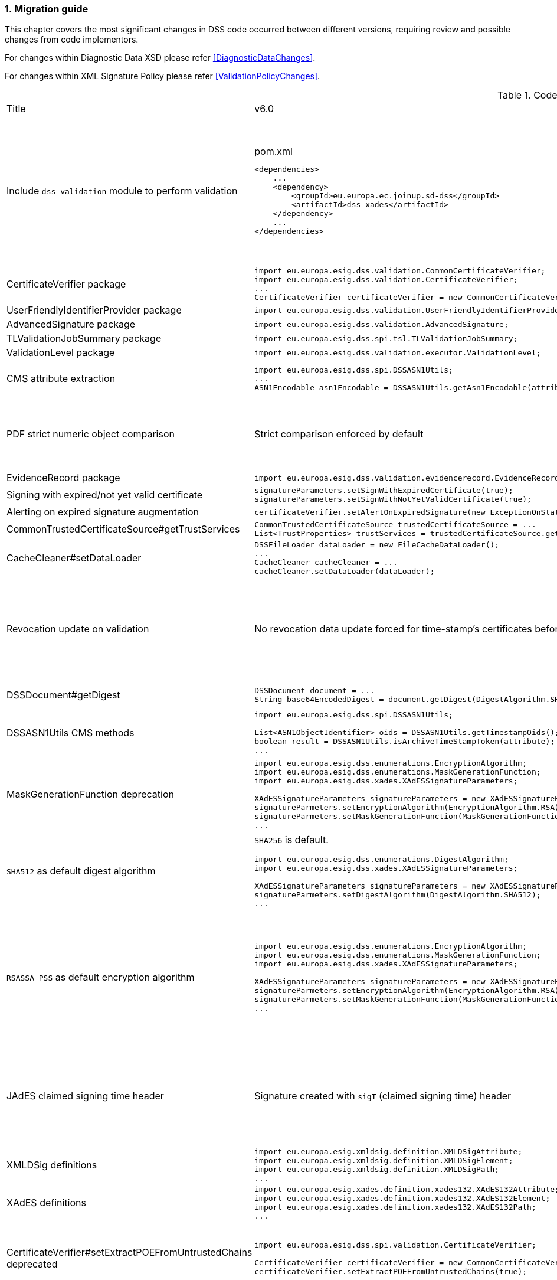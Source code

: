 :sectnums:
:sectnumlevels: 5
:sourcetestdir: ../../../test/java
:samplesdir: ../_samples
:imagesdir: ../images/

[[MigrationGuide]]
=== Migration guide

This chapter covers the most significant changes in DSS code occurred between different versions, requiring review and possible changes from code implementors.

For changes within Diagnostic Data XSD please refer <<DiagnosticDataChanges>>.

For changes within XML Signature Policy please refer <<ValidationPolicyChanges>>.

[cols="2,5,5"]
.Code changes from version 6.0 to 6.1
|===
|Title                               |v6.0                            |v6.1
|Include `dss-validation` module to perform validation           a|
[source,xml]
.pom.xml
----
<dependencies>
    ...
    <dependency>
        <groupId>eu.europa.ec.joinup.sd-dss</groupId>
        <artifactId>dss-xades</artifactId>
    </dependency>
    ...
</dependencies>
----
                                                                     a|
`dss-validation` module is required to perform validation for every signature format
[source,xml]
.pom.xml
----
<dependencies>
    ...
    <dependency>
        <groupId>eu.europa.ec.joinup.sd-dss</groupId>
        <artifactId>dss-xades</artifactId>
    </dependency>
    <dependency>
        <groupId>eu.europa.ec.joinup.sd-dss</groupId>
        <artifactId>dss-validation</artifactId>
    </dependency>
    ...
</dependencies>
----

|CertificateVerifier package           a|
[source,java]
----
import eu.europa.esig.dss.validation.CommonCertificateVerifier;
import eu.europa.esig.dss.validation.CertificateVerifier;
...
CertificateVerifier certificateVerifier = new CommonCertificateVerifier();
----
                                                                     a|[source,java]
import eu.europa.esig.dss.spi.validation.CommonCertificateVerifier;
import eu.europa.esig.dss.spi.validation.CertificateVerifier;
...
CertificateVerifier certificateVerifier = new CommonCertificateVerifier();

|UserFriendlyIdentifierProvider package           a|
[source,java]
----
import eu.europa.esig.dss.validation.UserFriendlyIdentifierProvider;
----
                                                                     a|[source,java]
import eu.europa.esig.dss.validation.identifier.UserFriendlyIdentifierProvider;

|AdvancedSignature package           a|
[source,java]
----
import eu.europa.esig.dss.validation.AdvancedSignature;
----
                                                                     a|[source,java]
import eu.europa.esig.dss.spi.signature.AdvancedSignature;

|TLValidationJobSummary package           a|
[source,java]
----
import eu.europa.esig.dss.spi.tsl.TLValidationJobSummary;
----
                                                                     a|[source,java]
import eu.europa.esig.dss.model.tsl.TLValidationJobSummary;

|ValidationLevel package           a|
[source,java]
----
import eu.europa.esig.dss.validation.executor.ValidationLevel;
----
                                                                     a|[source,java]
import eu.europa.esig.dss.enumerations.ValidationLevel;

|CMS attribute extraction           a|
[source,java]
----
import eu.europa.esig.dss.spi.DSSASN1Utils;
...
ASN1Encodable asn1Encodable = DSSASN1Utils.getAsn1Encodable(attributeTable, oid);
----
                                                                     a|[source,java]
import eu.europa.esig.dss.spi.DSSASN1Utils;
...
Attribute[] attributes = DSSASN1Utils.getAsn1Attributes(attributeTable, oid);
ASN1Encodable asn1Encodable = attributes[0].getAttributeValues()[0]; // return value of the first attribute

|PDF strict numeric object comparison           a|
Strict comparison enforced by default
a|[source,java]
----
IPdfObjFactory pdfObjFactory = new ServiceLoaderPdfObjFactory();

DefaultPdfObjectModificationsFinder pdfObjectModificationsFinder = new DefaultPdfObjectModificationsFinder();
pdfObjectModificationsFinder.setLaxNumericComparison(false); // by default is True
pdfObjFactory.setPdfObjectModificationsFinder(pdfObjectModificationsFinder);

PDFDocumentValidator validator = (PDFDocumentValidator) super.getValidator(signedDocument);
validator.setPdfObjFactory(pdfObjFactory);
----

|EvidenceRecord package           a|
[source,java]
----
import eu.europa.esig.dss.validation.evidencerecord.EvidenceRecord;
----
                                                                     a|[source,java]
import eu.europa.esig.dss.spi.x509.evidencerecord.EvidenceRecord;

|Signing with expired/not yet valid certificate           a|
[source,java]
----
signatureParameters.setSignWithExpiredCertificate(true);
signatureParameters.setSignWithNotYetValidCertificate(true);
----
                                                                     a|[source,java]
certificateVerifier.setAlertOnExpiredCertificate(new SilentOnStatusAlert());
certificateVerifier.setAlertOnNotYetValidCertificate(new SilentOnStatusAlert());

|Alerting on expired signature augmentation           a|
[source,java]
----
certificateVerifier.setAlertOnExpiredSignature(new ExceptionOnStatusAlert());
----
                                                                     a|[source,java]
certificateVerifier.setAlertOnExpiredCertificate(new ExceptionOnStatusAlert());

|CommonTrustedCertificateSource#getTrustServices           a|[source,java]
----
CommonTrustedCertificateSource trustedCertificateSource = ...
List<TrustProperties> trustServices = trustedCertificateSource.getTrustServices(certificate);
----
                                                                     a|[source,java]
TrustedListsCertificateSource trustedListCertificateSource = ...
List<TrustProperties> trustServices = trustedListCertificateSource.getTrustServices(certificate);

|CacheCleaner#setDataLoader           a|[source,java]
----
DSSFileLoader dataLoader = new FileCacheDataLoader();
...
CacheCleaner cacheCleaner = ...
cacheCleaner.setDataLoader(dataLoader);
----
                                                                     a|[source,java]
DSSCacheFileLoader dataLoader = new FileCacheDataLoader();
...
CacheCleaner cacheCleaner = ...
cacheCleaner.setDataLoader(dataLoader);

|Revocation update on validation          a|
No revocation data update forced for time-stamp's certificates before its lowest POE
a|
To get back to previous behavior:
[source,java]
----
SignedDocumentValidator validator = ...

CertificateVerifier certificateVerifier = new CommonCertificateVerifier();
...
RevocationDataVerifier revocationDataVerifier = RevocationDataVerifier.createDefaultRevocationDataVerifier();
revocationDataVerifier.setTimestampMaximumRevocationFreshness(null); // disable tst revocation data update
certificateVerifier.setRevocationDataVerifier(revocationDataVerifier);

validator.setCertificateVerifier(certificateVerifier);
----

|DSSDocument#getDigest          a|[source,java]
----
DSSDocument document = ...
String base64EncodedDigest = document.getDigest(DigestAlgorithm.SHA256);
----
a|[source,java]
----
DSSDocument document = ...
byte[] digest = document.getDigestValue(DigestAlgorithm.SHA256);
String base64EncodedDigest = Utils.toBase64(digest);
----

|DSSASN1Utils CMS methods          a|
[source,java]
----
import eu.europa.esig.dss.spi.DSSASN1Utils;

List<ASN1ObjectIdentifier> oids = DSSASN1Utils.getTimestampOids();
boolean result = DSSASN1Utils.isArchiveTimeStampToken(attribute);
...
----
a|
[source,java]
----
import eu.europa.esig.dss.cades.CMSUtils;

List<ASN1ObjectIdentifier> oids = CMSUtils.getTimestampOids();
boolean result = CMSUtils.isArchiveTimeStampToken(attribute);
...
----

|MaskGenerationFunction deprecation          a|
[source,java]
----
import eu.europa.esig.dss.enumerations.EncryptionAlgorithm;
import eu.europa.esig.dss.enumerations.MaskGenerationFunction;
import eu.europa.esig.dss.xades.XAdESSignatureParameters;

XAdESSignatureParameters signatureParameters = new XAdESSignatureParameters();
signatureParmeters.setEncryptionAlgorithm(EncryptionAlgorithm.RSA);
signatureParmeters.setMaskGenerationFunction(MaskGenerationFunction.MGF1);
...
----
a|
Use `EncryptionAlgorithm.RSASSA_PSS` instead to distinguish a use of mask generation function.
[source,java]
----
import eu.europa.esig.dss.enumerations.EncryptionAlgorithm;
import eu.europa.esig.dss.xades.XAdESSignatureParameters;

XAdESSignatureParameters signatureParameters = new XAdESSignatureParameters();
signatureParmeters.setEncryptionAlgorithm(EncryptionAlgorithm.RSASSA_PSS);
...
----

|`SHA512` as default digest algorithm          a|
`SHA256` is default.
[source,java]
----
import eu.europa.esig.dss.enumerations.DigestAlgorithm;
import eu.europa.esig.dss.xades.XAdESSignatureParameters;

XAdESSignatureParameters signatureParameters = new XAdESSignatureParameters();
signatureParmeters.setDigestAlgorithm(DigestAlgorithm.SHA512);
...
----
a|
`SHA512` is default. To get back to `SHA256` please use:
[source,java]
----
import eu.europa.esig.dss.enumerations.DigestAlgorithm;
import eu.europa.esig.dss.xades.XAdESSignatureParameters;

XAdESSignatureParameters signatureParameters = new XAdESSignatureParameters();
signatureParmeters.setDigestAlgorithm(DigestAlgorithm.SHA256);
...
----

|`RSASSA_PSS` as default encryption algorithm          a|
[source,java]
----
import eu.europa.esig.dss.enumerations.EncryptionAlgorithm;
import eu.europa.esig.dss.enumerations.MaskGenerationFunction;
import eu.europa.esig.dss.xades.XAdESSignatureParameters;

XAdESSignatureParameters signatureParameters = new XAdESSignatureParameters();
signatureParmeters.setEncryptionAlgorithm(EncryptionAlgorithm.RSA);
signatureParmeters.setMaskGenerationFunction(MaskGenerationFunction.MGF1);
...
----
a|
DSS will choose encryption algorithm based on the algorithm name in the signing-certificate key (i.e. `RSA`, `RSASSA_PSS` or other). When signing without certificate or in order to enforce target encryption algorithm, provide encryption algorithm explicitly.
[source,java]
----
import eu.europa.esig.dss.enumerations.DigestAlgorithm;
import eu.europa.esig.dss.xades.XAdESSignatureParameters;

XAdESSignatureParameters signatureParameters = new XAdESSignatureParameters();
signatureParmeters.setSigningCertificate(signingCertificate);
...
or
...
signatureParmeters.setEncryptionAlgorithm(EncryptionAlgorithm.RSA);
...
----

|JAdES claimed signing time header          a|
Signature created with `sigT` (claimed signing time) header
a|
Signature created with `iat` by default (recommended).
To return to the old behavior*, the code below can be used:
[source,java]
----
import eu.europa.esig.dss.jades.JAdESSignatureParameters;

JAdESSignatureParameters signatureParameters = new JAdESSignatureParameters();
...
signatureParameters.setJadesSigningTimeType(JAdESSigningTimeType.SIG_T);
----
{empty}* `sigT` is deprecated. The header shall not be used since `2025-05-15T00:00:00Z`.

|XMLDSig definitions           a|
[source,java]
----
import eu.europa.esig.xmldsig.definition.XMLDSigAttribute;
import eu.europa.esig.xmldsig.definition.XMLDSigElement;
import eu.europa.esig.xmldsig.definition.XMLDSigPath;
...
----
                                                                     a|[source,java]
----
import eu.europa.esig.dss.xml.common.definition.xmldsig.XMLDSigAttribute;
import eu.europa.esig.dss.xml.common.definition.xmldsig.XMLDSigElement;
import eu.europa.esig.dss.xml.common.definition.xmldsig.XMLDSigPath;
...
----

|XAdES definitions           a|
[source,java]
----
import eu.europa.esig.xades.definition.xades132.XAdES132Attribute;
import eu.europa.esig.xades.definition.xades132.XAdES132Element;
import eu.europa.esig.xades.definition.xades132.XAdES132Path;
...
----
                                                                     a|[source,java]
----
import eu.europa.esig.dss.xades.definition.xades132.XAdES132Attribute;
import eu.europa.esig.dss.xades.definition.xades132.XAdES132Element;
import eu.europa.esig.dss.xades.definition.xades132.XAdES132Path;
...
----

|CertificateVerifier#setExtractPOEFromUntrustedChains deprecated     a|
[source,java]
----
import eu.europa.esig.dss.spi.validation.CertificateVerifier;

CertificateVerifier certificateVerifier = new CommonCertificateVerifier();
certificateVerifier.setExtractPOEFromUntrustedChains(true);
----
                                                                     a|[source,java]
----
import eu.europa.esig.dss.spi.validation.TimestampTokenVerifier;
import eu.europa.esig.dss.spi.validation.CertificateVerifier;

CertificateVerifier certificateVerifier = new CommonCertificateVerifier();

TimestampTokenVerifier timestampTokenVerifier = TimestampTokenVerifier.createDefaultTimestampTokenVerifier();
timestampTokenVerifier.setAcceptUntrustedCertificateChains(true);
certificateVerifier.setTimestampTokenVerifier(timestampTokenVerifier);
----

|Skip ValidationContext execution     a|
[source,java]
----
import eu.europa.esig.dss.validation.DocumentValidator;

DocumentValidator documentValidator = ...
documentValidator.setSkipValidationContextExecution(true);
----
                                                                     a|[source,java]
----
import eu.europa.esig.dss.validation.DocumentValidator;
import eu.europa.esig.dss.validation.executor.context.SkipValidationContextExecutor;

DocumentValidator documentValidator = ...
documentValidator.setValidationContextExecutor(SkipValidationContextExecutor.INSTANCE);
----

a|`ManifestEntry#getName` has been deprecated     a|
[source,java]
----
import eu.europa.esig.dss.validation.ManifestEntry;

ManifestEntry manifestEntry = ...
String name = manifestEntry.getName();
----
                                                                     a|[source,java]
----
import eu.europa.esig.dss.model.ManifestEntry;

ManifestEntry manifestEntry = ...
String uri = manifestEntry.getUri();
----
or use _#getDocumentName_ for identified entries

[source,java]
----
String documentName = manifestEntry.getDocumentName();
----

|===

[cols="2,5,5"]
.Code changes from version 5.13 to 6.0
|===
|Title                               |v5.13                            |v6.0
|Jakarta namespace migration        a|[source,java]
----
import javax.xml.bind.JAXBElement;
...
----
                                                                     a|[source,java]
import jakarta.xml.bind.JAXBElement;
...

|Javax version change        a|[source,xml]
----
<dependency>
    <groupId>org.glassfish.jaxb</groupId>
    <artifactId>jaxb-runtime</artifactId>
    <version>2.*</version>
</dependency>
----
                                                                     a|[source,xml]
<dependency>
    <groupId>org.glassfish.jaxb</groupId>
    <artifactId>jaxb-runtime</artifactId>
    <version>3.*</version>
</dependency>

|===

[cols="2,5,5"]
.Code changes from version 5.12 to 5.13
|===
|Title                               |v5.12                            |v5.13
|KeyStoreCertificateSource password a|[source,java]
----
KeyStoreCertificateSource keyStoreCertificateSource = new KeyStoreCertificateSource(file, "PKCS12", "password");
----
                                                                     a|[source,java]
KeyStoreCertificateSource keyStoreCertificateSource = new KeyStoreCertificateSource(file, "PKCS12", new char[] { 'p', 'a', 's', 's', 'w', 'o', 'r', 'd' });

|Trust Service naming              a|[source,java]
----
1) List<TrustedServiceWrapper> trustServices = certificateWrapper.getTrustedServices();
2) public abstract class AbstractTrustedServiceFilter implements TrustedServiceFilter {}
...
etc
----
                                                                     a|[source,java]
1)
List<TrustServiceWrapper> trustServices = certificateWrapper.getTrustServices();
2)
public abstract class AbstractTrustServiceFilter implements TrustServiceFilter {}
...
etc

|Trust Service qualifiers             a|[source,java]
----
TrustedServiceWrapper trustService = ...
List<String> qualifierUris = trustService.getCapturedQualifiers();
----
                                                                     a|[source,java]
TrustServiceWrapper trustService = ...
List<String> qualifierUris = trustService.getCapturedQualifierUris();

|OCSP response without nonce (keep failing behavior)                 a|
[source,java]
----
OnlineOCSPSource ocspSource = new OnlineOCSPSource();
ocspSource.setNonceSource(new SecureRandomNonceSource());
Exception exception = assertThrows(DSSExternalResourceException.class, () -> ocspSource.getRevocationToken(certificateToken, caToken)); // if OCSP response does not include nonce
----
                                                                     a|[source,java]
OnlineOCSPSource ocspSource = new OnlineOCSPSource();
ocspSource.setNonceSource(new SecureRandomNonceSource());
ocspSource.setAlertOnNonexistentNonce(new DSSExternalResourceExceptionAlert());
Exception exception = assertThrows(DSSExternalResourceException.class, () -> ocspSource.getRevocationToken(certificateToken, rootToken)); // if OCSP response does not include nonce

|JWS content media type ("cty" header)                               a|[source,java]
----
String mimeType = signature.getContentType();
----
                                                                     a|[source,java]
String mimeType = signature.getMimeType();

|JWS media type ("typ" header)                                       a|[source,java]
----
String jwsType = signature.getMimeType();
----
                                                                     a|[source,java]
String jwsType = signature.getSignatureType();

|DetailedReport. Timestamp validation                                a|[source,java]
----
Indication indication = detailedReport.getTimestampValidationIndication(tspId);
SubIndication subIndication = detailedReport.getTimestampValidationSubIndication(tspId);
----
                                                                     a|[source,java]
Indication indication = detailedReport.getBasicTimestampValidationIndication(tspId);
SubIndication subIndication = detailedReport.getBasicTimestampValidationSubIndication(tspId);

|ZipUtils handler                                       a|[source,java]
----
SecureContainerHandler secureContainerHandler = new SecureContainerHandler();
secureContainerHandler.setMaxAllowedFilesAmount(1000);
secureContainerHandler.setMaxMalformedFiles(100);
secureContainerHandler.setMaxCompressionRatio(100);
secureContainerHandler.setThreshold(1000000);
secureContainerHandler.setExtractComments(true);
ZipUtils.getInstance().setZipContainerHandler(secureContainerHandler);
----
                                                                     a|[source,java]
SecureContainerHandlerBuilder secureContainerHandlerBuilder = new SecureContainerHandlerBuilder();
secureContainerHandlerBuilder.setMaxAllowedFilesAmount(1000);
secureContainerHandlerBuilder.setMaxMalformedFiles(100);
secureContainerHandlerBuilder.setMaxCompressionRatio(100);
secureContainerHandlerBuilder.setThreshold(1000000);
secureContainerHandlerBuilder.setExtractComments(true);
ZipUtils.getInstance().setZipContainerHandlerBuilder(secureContainerHandlerBuilder);

|Timestamp processing classes moved to `dss-spi` module       a|[source,java]
----
import eu.europa.esig.dss.validation.timestamp.TimestampInclude;
import eu.europa.esig.dss.validation.timestamp.TimestampToken;
import eu.europa.esig.dss.validation.timestamp.TimestampedReference;
import eu.europa.esig.dss.validation.timestamp.TimestampCertificateSource;
import eu.europa.esig.dss.spi.x509.timestamp.TSPSource;
...
----
                                                            a|[source,java]
----
import eu.europa.esig.dss.spi.x509.tsp.TimestampInclude;
import eu.europa.esig.dss.spi.x509.tsp.TimestampToken;
import eu.europa.esig.dss.spi.x509.tsp.TimestampedReference;
import eu.europa.esig.dss.spi.x509.tsp.TimestampCertificateSource;
import eu.europa.esig.dss.spi.x509.tsp.TSPSource;
...
----

|Common certificate/revocation sources moved to `dss-spi` module         a|[source,java]
----
import eu.europa.esig.dss.validation.SignatureCertificateSource;
import eu.europa.esig.dss.validation.ListRevocationSource;
----
                                                                     a|[source,java]
----
import eu.europa.esig.dss.spi.SignatureCertificateSource;
import eu.europa.esig.dss.spi.x509.revocation.ListRevocationSource;
----

|Validation support classes moved to `dss-model` module         a|[source,java]
----
import eu.europa.esig.dss.validation.ManifestEntry;
import eu.europa.esig.dss.validation.ManifestFile;
import eu.europa.esig.dss.validation.ReferenceValidation;
import eu.europa.esig.dss.validation.TokenIdentifierProvider;
import eu.europa.esig.dss.validation.scope.SignatureScope;
...
----
                                                                a|[source,java]
----
import eu.europa.esig.dss.model.ManifestEntry;
import eu.europa.esig.dss.model.ManifestFile;
import eu.europa.esig.dss.model.ReferenceValidation;
import eu.europa.esig.dss.model.identifier.TokenIdentifierProvider;
import eu.europa.esig.dss.model.scope.SignatureScope;
...
----

|XmlDefinerUtils and related classes moved to `dss-xml-common` module a|[source,java]
----
import eu.europa.esig.dss.jaxb.common.XmlDefinerUtils;
import eu.europa.esig.dss.jaxb.common.DocumentBuilderFactoryBuilder;
import eu.europa.esig.dss.jaxb.common.TransformerFactoryBuilder;
import eu.europa.esig.dss.jaxb.common.SchemaFactoryBuilder;
import eu.europa.esig.dss.jaxb.common.ValidatorConfigurator;
----
                                                                     a|[source,java]
----
import eu.europa.esig.dss.xml.common.XmlDefinerUtils;
import eu.europa.esig.dss.xml.common.DocumentBuilderFactoryBuilder;
import eu.europa.esig.dss.xml.common.TransformerFactoryBuilder;
import eu.europa.esig.dss.xml.common.SchemaFactoryBuilder;
import eu.europa.esig.dss.xml.common.ValidatorConfigurator;
----

|XML definitions moved to `dss-xml-common` module                    a|[source,java]
----
import eu.europa.esig.dss.definition.DSSAttribute;
import eu.europa.esig.dss.definition.DSSElement;
import eu.europa.esig.dss.definition.DSSNamespace;
...
----
                                                                     a|[source,java]
----
import eu.europa.esig.dss.xml.common.definition.DSSAttribute;
import eu.europa.esig.dss.xml.common.definition.DSSElement;
import eu.europa.esig.dss.xml.common.definition.DSSNamespace;
...
----

|DSSErrorHandlerAlert package                                        a|[source,java]
----
import eu.europa.esig.dss.jaxb.common.DSSErrorHandlerAlert;
----
                                                                     a|[source,java]
import eu.europa.esig.dss.xml.common.alert.DSSErrorHandlerAlert;

|DomUtils moved to `dss-xml-utils` module                       a|[source,java]
----
import eu.europa.esig.dss.DomUtils;
----
                                                                a|[source,java]
----
import eu.europa.esig.dss.xml.utils.DomUtils;
----

|Canonicalization                                               a|[source,java]
----
import eu.europa.esig.dss.xades.DSSXMLUtils;

byte[] canonicalizedBytes = DSSXMLUtils.canonicalize(canonicalizationMethod, bytesToCanonicalize);
----
                                                                a|[source,java]
----
import eu.europa.esig.dss.xml.utils.XMLCanonicalizer;

byte[] canonicalizedBytes = XMLCanonicalizer.createInstance(canonicalizationMethod).canonicalize(bytesToCanonicalize);
----

|PDF visual signature rotation                                       a|[source,java]
----
SignatureImageParameters imageParameters = new SignatureImageParameters();
imageParameters.setRotation(VisualSignatureRotation.AUTOMATIC);
----
                                                                     a|[source,java]
SignatureImageParameters imageParameters = new SignatureImageParameters();
SignatureFieldParameters fieldParameters = new SignatureFieldParameters();
fieldParameters.setRotation(VisualSignatureRotation.AUTOMATIC);
imageParameters.setFieldParameters(fieldParameters);

|Signature scopes                                               a|[source,java]
----
AdvancedSignature advancedSignature = ...
advancedSignature.findSignatureScope(signatureScopeFinder);
List<SignatureScope> signatureScopes = advancedSignature.getSignatureScopes();
----
                                                                a|[source,java]
----
AdvancedSignature advancedSignature = ...
List<SignatureScope> signatureScopes = advancedSignature.getSignatureScopes();
----

|CMSSignedDataBuilder refactoring                               a|[source,java]
----
import eu.europa.esig.dss.cades.CMSUtils;
import eu.europa.esig.dss.cades.signature.CMSSignedDataBuilder;
import org.bouncycastle.cms.SignerInfoGeneratorBuilder;

CMSSignedDataBuilder cmsSignedDataBuilder = new CMSSignedDataBuilder(certificateVerifier);
SignerInfoGeneratorBuilder signerInfoGeneratorBuilder = cmsSignedDataBuilder.getSignerInfoGeneratorBuilder(dcp, parameters, true, contentToSign);
CMSSignedDataGenerator cmsSignedDataGenerator = cmsSignedDataBuilder.createCMSSignedDataGenerator(parameters, customContentSigner, signerInfoGeneratorBuilder, originalCmsSignedData);
CMSTypedData content = CMSUtils.getContentToBeSigned(contentToSign);
CMSSignedData cmsSignedData = CMSUtils.generateCMSSignedData(cmsSignedDataGenerator, content, encapsulate);
----
                                                                a|[source,java]
----
import eu.europa.esig.dss.spi.x509.CMSSignedDataBuilder;
import org.bouncycastle.cms.SignerInfoGenerator;

SignerInfoGenerator signerInfoGenerator = new CMSSignerInfoGeneratorBuilder().build(contentToSign, parameters, customContentSigner);
CMSSignedData cmsSignedData = getCMSSignedDataBuilder(parameters).setOriginalCMSSignedData(originalCmsSignedData).createCMSSignedData(signerInfoGenerator, contentToSign);
----

|OfficialJournalSchemeInformationURI URI extraction                               a|[source,java]
----
import eu.europa.esig.dss.tsl.function.OfficialJournalSchemeInformationURI;

OfficialJournalSchemeInformationURI officialJournalSchemeInformationURI = ...
String officialJournalURL = officialJournalSchemeInformationURI.getOfficialJournalURL();
----
                                                                a|[source,java]
----
import eu.europa.esig.dss.tsl.function.OfficialJournalSchemeInformationURI;

OfficialJournalSchemeInformationURI officialJournalSchemeInformationURI = ...
String officialJournalURL = officialJournalSchemeInformationURI.getUri();
----

|===

[cols="2,5,5"]
.Code changes from version 5.11 to 5.12
|===
|Title                               |v5.11                            |v5.12
|PDFSignatureService #digest        a|[source,java]
----
PDFSignatureService pdfSignatureService = ...
byte[] digest = pdfSignatureService.digest(toSignDocument, parameters);
----
                                                                     a|[source,java]
----
PDFSignatureService pdfSignatureService = ...
MessageDigest messageDigest = pdfSignatureService.messageDigest(toSignDocument, parameters);
byte[] digest = messageDigest.getValue();
----

|PDFSignatureService: permission dictionary alert     a|[source,java]
----
PDFSignatureService pdfSignatureService = ...
pdfSignatureService.setAlertOnForbiddenSignatureCreation(new ExceptionOnStatusAlert);
----
                                                                     a|[source,java]
----
PAdESService padesService = ...

IPdfObjFactory pdfObjectFactory = new ServiceLoaderPdfObjFactory();
PdfPermissionsChecker pdfPermissionsChecker = new PdfPermissionsChecker();
pdfPermissionsChecker.setAlertOnForbiddenSignatureCreation(new ProtectedDocumentExceptionOnStatusAlert());
pdfObjectFactory.setPdfPermissionsChecker(pdfPermissionsChecker);

service.setPdfObjFactory(pdfObjectFactory);
----

|PDFSignatureService: signature field position alert     a|[source,java]
----
PDFSignatureService pdfSignatureService = ...
pdfSignatureService.setAlertOnSignatureFieldOutsidePageDimensions(new ExceptionOnStatusAlert);
pdfSignatureService.setAlertOnSignatureFieldOverlap(new ExceptionOnStatusAlert);
----
                                                                     a|[source,java]
----
PAdESService padesService = ...

IPdfObjFactory pdfObjectFactory = new ServiceLoaderPdfObjFactory();
PdfSignatureFieldPositionChecker pdfSignatureFieldPositionChecker = new PdfSignatureFieldPositionChecker();
pdfSignatureFieldPositionChecker.setAlertOnSignatureFieldOutsidePageDimensions(new ExceptionOnStatusAlert());
pdfSignatureFieldPositionChecker.setAlertOnSignatureFieldOverlap(new ExceptionOnStatusAlert());
pdfObjectFactory.setPdfSignatureFieldPositionChecker(pdfSignatureFieldPositionChecker);

service.setPdfObjFactory(pdfObjectFactory);
----

|PAdESSignatureParameters #setIncludeVRIDictionary     a|

VRI dictionary is created by default

                                                                     a|[source,java]
----
PAdESSignatureParameters signatureParameters = new PAdESSignatureParameters();
...
signatureParameters.setIncludeVRIDictionary(true);
----

|PdfDocumentReader #checkDocumentPermissions     a|[source,java]
----
PdfDocumentReader reader = ...
reader.checkDocumentPermissions();
----
                                                                     a|[source,java]
----
PdfDocumentReader reader = ...
SignatureFieldParameters signatureFieldParameters = ...
PdfPermissionsChecker pdfPermissionsChecker = new PdfPermissionsChecker();
pdfPermissionsChecker.checkDocumentPermissions(reader, signatureFieldParameters);
----

|MimeType namespace     a|[source,java]
----
import eu.europa.esig.dss.model.MimeType;
----
                                                                     a|[source,java]
----
import eu.europa.esig.dss.enumerations.MimeType;
----

|MimeType enumerations     a|[source,java]
----
import eu.europa.esig.dss.model.MimeType;

MimeType.PDF;
----
                                                                     a|[source,java]
----
import eu.europa.esig.dss.enumerations.MimeTypeEnum;

MimeTypeEnum.PDF;
----

|Password protection variable (replaced to `char[]` across modules)     a|[source,java]
----
UserCredentials userCredentials = new UserCredentials("username", "password");
----
                                                                     a|[source,java]
----
UserCredentials userCredentials = new UserCredentials("username", new char[] { 'p', 'a', 's', 's', 'w', 'o', 'r', 'd' });
----

|NativeHTTPDataLoader configuration     a|[source,java]
----
NativeHTTPDataLoader dataLoader = new NativeHTTPDataLoader();
dataLoader.setTimeout(1000);
----
                                                                     a|[source,java]
----
NativeHTTPDataLoader dataLoader = new NativeHTTPDataLoader();
dataLoader.setConnectTimeout(1000);
dataLoader.setReadTimeout(1000);
----

|CommonsDataLoader set accepted HTTP status                          a|[source,java]
----
commonsDataLoader.setAcceptedHttpStatus(acceptedHttpStatus);
----
                                                                     a|[source,java]
----
CommonsHttpClientResponseHandler httpClientResponseHandler = new CommonsHttpClientResponseHandler();
httpClientResponseHandler.setAcceptedHttpStatuses(acceptedHttpStatus);
commonsDataLoader.setHttpClientResponseHandler(httpClientResponseHandler);
----

|CommonsDataLoader set accepted HTTP status                          a|[source,java]
----
commonsDataLoader.setAcceptedHttpStatus(acceptedHttpStatus);
----
                                                                     a|[source,java]
----
CommonsHttpClientResponseHandler httpClientResponseHandler = new CommonsHttpClientResponseHandler();
httpClientResponseHandler.setAcceptedHttpStatuses(acceptedHttpStatus);
commonsDataLoader.setHttpClientResponseHandler(httpClientResponseHandler);
----

|CommonsDataLoader password implementation                           a|[source,java]
----
commonsDataLoader.setSslKeystorePassword(keyStorePassword);
commonsDataLoader.setSslTruststorePassword(trustStorePassword);
commonsDataLoader.addAuthentication(host, port, scheme, login, password);
----
                                                                     a|[source,java]
----
commonsDataLoader.setSslKeystorePassword(keyStorePassword.toCharArray());
commonsDataLoader.setSslTruststorePassword(trustStorePassword.toCharArray());
commonsDataLoader.addAuthentication(host, port, scheme, login, password.toCharArray());
----

|CommonsDataLoader #get                           a|[source,java]
----
byte[] content = commonsDataLoader.get(url, false);
----
                                                                     a|[source,java]
----
byte[] content = commonsDataLoader.get(url);
// or use alternative implementation for caching, e.g. FileCacheDataLoader
----

|TimestampToken #isSignatureValid     a|[source,java]
----
TimestampToken timestamp = ...
timestamp.isSignatureValid();
----
                                                                     a|[source,java]
----
TimestampToken timestamp = ...
timestamp.isValid();
----

|Certificate extensions extraction     a|[source,java]
----
CertificateToken certificateToken = ...
List<String> ocspUrls = DSSASN1Utils.getOCSPAccessLocations(certificateToken);
List<String> crlUrls = DSSASN1Utils.getCrlUrls(certificateToken);
// and other method to extract certificate extensions
----
                                                                     a|[source,java]
----
CertificateToken certificateToken = ...
List<String> ocspUrls = CertificateExtensionsUtils.getOCSPAccessUrls(certificateToken);
List<String> crlUrls = CertificateExtensionsUtils.getCRLAccessUrls(certificateToken);
// and so on
----

|===

[cols="2,5,5"]
.Code changes from version 5.10/5.10.1 to 5.11
|===
|Title                               |v5.10                            |v5.11
|ASiC container: set signature name     a|[source,java]
----
ASiCWithXAdESSignatureParameters signatureParameters = new ASiCWithXAdESSignatureParameters();
...
signatureParameters.aSiC().setSignatureFileName("signaturesAAA.xml");
----
                                                                     a|[source,java]
----
SimpleASiCWithCAdESFilenameFactory asicFilenameFactory = new SimpleASiCWithCAdESFilenameFactory();
asicFilenameFactory.setSignatureFilename("signaturesAAA.xml");
ASiCWithXAdESService/ASiCWithCAdESService.setAsicFilenameFactory(asicFilenameFactory);
----
_See <<asicFilenameFactory>> for more details._


|Font subset configuration in PDF     a|[source,java]
----
NativePdfBoxVisibleSignatureDrawer nativePdfBoxDrawer = new NativePdfBoxVisibleSignatureDrawer();
nativePdfBoxDrawer.setEmbedFontSubset(true);
...
----
                                                                     a|[source,java]
----
DSSFileFont font = // create font
font.setEmbedFontSubset(true);
...
SignatureImageTextParameters textParameters = new SignatureImageTextParameters();
textParameters.setFont(font);
----

|RevocationDataLoadingStrategy     a|[source,java]
----
CertificateVerifier cv = new CommonCertificateVerifier();
cv.setRevocationDataLoadingStrategy(new OCSPFirstRevocationDataLoadingStrategy());
...
----
                                                                     a|[source,java]
----
CertificateVerifier cv = new CommonCertificateVerifier();
cv.setRevocationDataLoadingStrategyFactory(new OCSPFirstRevocationDataLoadingStrategyFactory());
...
----

|Accepted DigestAlgorithms for OnlineOCSPSource

NOTE: list changed from excluding to including

a|[source,java]
----
OnlineOCSPSource ocspSource = new OnlineOCSPSource();
ocspSource.setDigestAlgorithmsForExclusion(Arrays.asList(DigestAlgorithm.SHA1));

CertificateVerifier cv = new CommonCertificateVerifier();
cv.setOcspSource(ocspSource);
----
                                                                     a|[source,java]
----
RevocationDataVerifier revocationDataVerifier = RevocationDataVerifier.createDefaultRevocationDataVerifier();

List<DigestAlgorithm> digestAlgorithmList = Arrays.asList(DigestAlgorithm.values());
digestAlgorithmList.remove(DigestAlgorithm.SHA1);

revocationDataVerifier.setAcceptableDigestAlgorithms(digestAlgorithmList);

CertificateVerifier cv = new CommonCertificateVerifier();
cv.setRevocationDataVerifier(revocationDataVerifier);
----

|Disable visual comparison

a|[source,java]
----
AbstractPDFSignatureService pdfSignatureService = ...
pdfSignatureService.setMaximalPagesAmountForVisualComparison(0);
...
class MockPdfObjFactory extends PdfBoxNativeObjectFactory {
@Override
public PDFSignatureService newPAdESSignatureService() {
return pdfSignatureService;
}
...
}
PDFDocumentValidator validator = ...
validator.setPdfObjFactory(new MockPdfObjFactory());
----
                                                                     a|[source,java]
----
IPdfObjFactory pdfObjFactory = new ServiceLoaderPdfObjFactory();
DefaultPdfDifferencesFinder pdfDifferencesFinder = new DefaultPdfDifferencesFinder();
pdfDifferencesFinder.setMaximalPagesAmountForVisualComparison(0);
pdfObjFactory.setPdfDifferencesFinder(pdfDifferencesFinder);
PDFDocumentValidator validator = ...
validator.setPdfObjFactory(pdfObjFactory);
----

|===

[cols="2,5,5"]
.Code changes from version 5.9 to 5.10
|===
|Title                               |v5.9                            |v5.10
|ASiC container extraction     a|[source,java]
----
ASiCExtractResult extractedResult = asicContainerExtractor.extract();
----
                                                                     a|[source,java]
----
ASiCContent extractedResult = asicContainerExtractor.extract();
----

|HttpClient5 transition     a|[source,java]
----
import org.apache.http.*
----
                                                                     a|[source,java]
----
import org.apache.hc.client5.http.*
import org.apache.hc.core5.http.*
----

|FileCacheDataLoader     a|[source,java]
----
fileCacheDataLoader.setCacheExpirationTime(Long.MAX_VALUE);
----
                                                                     a|[source,java]
----
fileCacheDataLoader.setCacheExpirationTime(-1); // negative value means cache never expires
----

|DiagnosticData: PDF signature field name
a|[source,java]
----
List<String> fieldNames = xmlPDFRevision.getSignatureFieldName();
String name = fieldNames.get(i);
----
                                                            a|[source,java]
----
List<PDFSignatureField> signatureFields = xmlPDFRevision.getPDFSignatureField();
String name = signatureFields.get(i).getName();
----

|===

[cols="2,5,5"]
.Code changes from version 5.8 to 5.9
|===
|Title                      |v5.8                            |v5.9
|AIA data loader           a|[source,java]
----
certificateVerifier.setDataLoader(dataLoader);
----
                                                            a|[source,java]
----
AIASource aiaSource = new DefaultAIASource(dataLoader);
certificateVerifier.setAIASource(aiaSource);
----

|Signature Policy Provider           a|[source,java]
----
certificateVerifier.setDataLoader(dataLoader);
----
                                                            a|[source,java]
----
SignaturePolicyProvider signaturePolicyProvider = new SignaturePolicyProvider();
signaturePolicyProvider.setDataLoader(dataLoader);
documentValidator.setSignaturePolicyProvider(signaturePolicyProvider);
----

|JDBC dataSource
a|[source,java]
----
JdbcRevocationSource.setDataSource(dataSource);
----
                                                            a|[source,java]
----
JdbcCacheConnector jdbcCacheConnector = new JdbcCacheConnector(dataSource);
jdbcRevocationSource.setJdbcCacheConnector(jdbcCacheConnector);
----

|DiagnosticData: Signature policy
a|[source,java]
----
String notice = xmlPolicy.getNotice();
Boolean zeroHash = xmlPolicy.isZeroHash();
XmlDigestAlgoAndValue digestAlgoAndValue = xmlPolicy.getDigestAlgoAndValue();
Boolean status = xmlPolicy.isStatus();
Boolean digestAlgorithmsEqual = xmlPolicy.isDigestAlgorithmsEqual();
----
                                                            a|[source,java]
----
XmlUserNotice notice = xmlPolicy.getUserNotice();
Boolean zeroHash = xmlPolicy.getDigestAlgoAndValue().isZeroHash();
XmlPolicyDigestAlgoAndValue digestAlgoAndValue = xmlPolicy.getDigestAlgoAndValue();
Boolean status = xmlPolicy.getDigestAlgoAndValue().isMatch();
Boolean digestAlgorithmsEqual = xmlPolicy.getDigestAlgoAndValue().isDigestAlgorithmsEqual();
----

|DiagnosticData: QCStatements
a|[source,java]
----
XmlPSD2Info psd2Info = xmlCertificate.getPSD2Info();
List<XmlOID> qcStatementIds = xmlCertificate.getQCStatementIds();
List<XmlOID> qcTypes = xmlCertificate.getQCTypes();
QCLimitValue qcLimitValue = xmlCertificate.getQCLimitValue();
OID semanticsIdentifier = xmlCertificate.getSemanticsIdentifier();
----
                                                            a|[source,java]
----
XmlPSD2Info psd2Info = xmlCertificate.getQcStatements().getPSD2Info();
QcCompliance qcCompliance = xmlCertificate.getQcStatements().getQcCompliance();
BigInteger qcEuRetentionPeriod = xmlCertificate.getQcStatements().getQcEuRetentionPeriod();
QcEuPDS qcEuPDS = xmlCertificate.getQcStatements().getQcEuPDS();
List<XmlOID> qcTypes = xmlCertificate.getQcStatements().getQCTypes();
QcEuLimitValue qcLimitValue = xmlCertificate.getQcStatements().getQcEuLimitValue();
QCLimitValue qcLimitValue = xmlCertificate.getQcStatements().getQCLimitValue();
OID semanticsIdentifier = xmlCertificate.getQcStatements().getSemanticsIdentifier();
----

|===